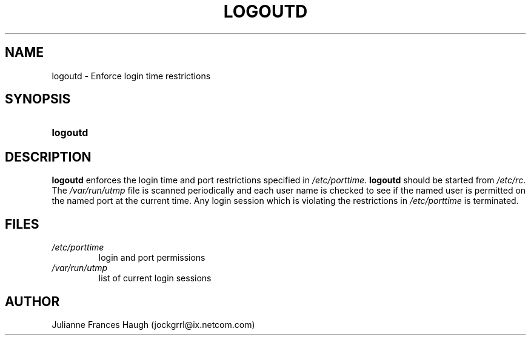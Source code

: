 .\" ** You probably do not want to edit this file directly **
.\" It was generated using the DocBook XSL Stylesheets (version 1.69.1).
.\" Instead of manually editing it, you probably should edit the DocBook XML
.\" source for it and then use the DocBook XSL Stylesheets to regenerate it.
.TH "LOGOUTD" "8" "09/30/2005" "" ""
.\" disable hyphenation
.nh
.\" disable justification (adjust text to left margin only)
.ad l
.SH "NAME"
logoutd \- Enforce login time restrictions
.SH "SYNOPSIS"
.HP 8
\fBlogoutd\fR
.SH "DESCRIPTION"
.PP
\fBlogoutd\fR
enforces the login time and port restrictions specified in
\fI/etc/porttime\fR.
\fBlogoutd\fR
should be started from
\fI/etc/rc\fR. The
\fI/var/run/utmp\fR
file is scanned periodically and each user name is checked to see if the named user is permitted on the named port at the current time. Any login session which is violating the restrictions in
\fI/etc/porttime\fR
is terminated.
.SH "FILES"
.TP
\fI/etc/porttime\fR
login and port permissions
.TP
\fI/var/run/utmp\fR
list of current login sessions
.SH "AUTHOR"
.PP
Julianne Frances Haugh (jockgrrl@ix.netcom.com)
